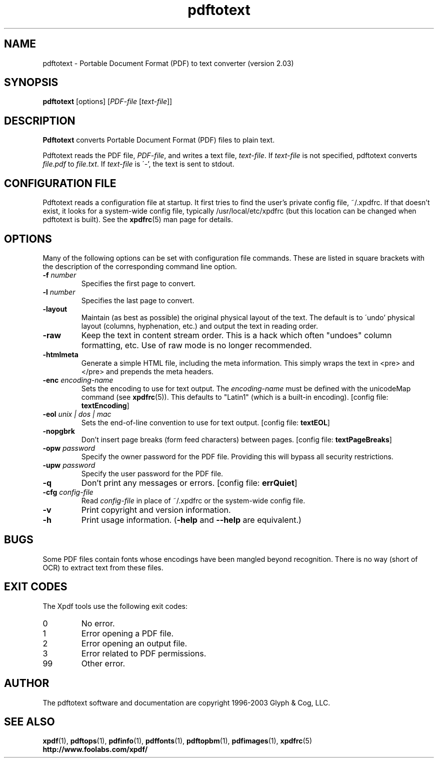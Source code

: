 .\" Copyright 1997-2003 Glyph & Cog, LLC
.TH pdftotext 1 "10 October 2003"
.SH NAME
pdftotext \- Portable Document Format (PDF) to text converter
(version 2.03)
.SH SYNOPSIS
.B pdftotext
[options]
.RI [ PDF-file
.RI [ text-file ]]
.SH DESCRIPTION
.B Pdftotext
converts Portable Document Format (PDF) files to plain text.
.PP
Pdftotext reads the PDF file,
.IR PDF-file ,
and writes a text file,
.IR text-file .
If
.I text-file
is not specified, pdftotext converts
.I file.pdf
to
.IR file.txt .
If 
.I text-file
is \'-', the text is sent to stdout.
.SH CONFIGURATION FILE
Pdftotext reads a configuration file at startup.  It first tries to
find the user's private config file, ~/.xpdfrc.  If that doesn't
exist, it looks for a system-wide config file, typically
/usr/local/etc/xpdfrc (but this location can be changed when pdftotext
is built).  See the
.BR xpdfrc (5)
man page for details.
.SH OPTIONS
Many of the following options can be set with configuration file
commands.  These are listed in square brackets with the description of
the corresponding command line option.
.TP
.BI \-f " number"
Specifies the first page to convert.
.TP
.BI \-l " number"
Specifies the last page to convert.
.TP
.B \-layout
Maintain (as best as possible) the original physical layout of the
text.  The default is to \'undo' physical layout (columns,
hyphenation, etc.) and output the text in reading order.
.TP
.B \-raw
Keep the text in content stream order.  This is a hack which often
"undoes" column formatting, etc.  Use of raw mode is no longer
recommended.
.TP
.B \-htmlmeta
Generate a simple HTML file, including the meta information.  This
simply wraps the text in <pre> and </pre> and prepends the meta
headers.
.TP
.BI \-enc " encoding-name"
Sets the encoding to use for text output.  The
.I encoding\-name
must be defined with the unicodeMap command (see
.BR xpdfrc (5)).
This defaults to "Latin1" (which is a built-in encoding).
.RB "[config file: " textEncoding ]
.TP
.BI \-eol " unix | dos | mac"
Sets the end-of-line convention to use for text output.
.RB "[config file: " textEOL ]
.TP
.B \-nopgbrk
Don't insert page breaks (form feed characters) between pages.
.RB "[config file: " textPageBreaks ]
.TP
.BI \-opw " password"
Specify the owner password for the PDF file.  Providing this will
bypass all security restrictions.
.TP
.BI \-upw " password"
Specify the user password for the PDF file.
.TP
.B \-q
Don't print any messages or errors.
.RB "[config file: " errQuiet ]
.TP
.BI \-cfg " config-file"
Read
.I config-file
in place of ~/.xpdfrc or the system-wide config file.
.TP
.B \-v
Print copyright and version information.
.TP
.B \-h
Print usage information.
.RB ( \-help
and
.B \-\-help
are equivalent.)
.SH BUGS
Some PDF files contain fonts whose encodings have been mangled beyond
recognition.  There is no way (short of OCR) to extract text from
these files.
.SH EXIT CODES
The Xpdf tools use the following exit codes:
.TP
0
No error.
.TP
1
Error opening a PDF file.
.TP
2
Error opening an output file.
.TP
3
Error related to PDF permissions.
.TP
99
Other error.
.SH AUTHOR
The pdftotext software and documentation are copyright 1996-2003 Glyph
& Cog, LLC.
.SH "SEE ALSO"
.BR xpdf (1),
.BR pdftops (1),
.BR pdfinfo (1),
.BR pdffonts (1),
.BR pdftopbm (1),
.BR pdfimages (1),
.BR xpdfrc (5)
.br
.B http://www.foolabs.com/xpdf/
